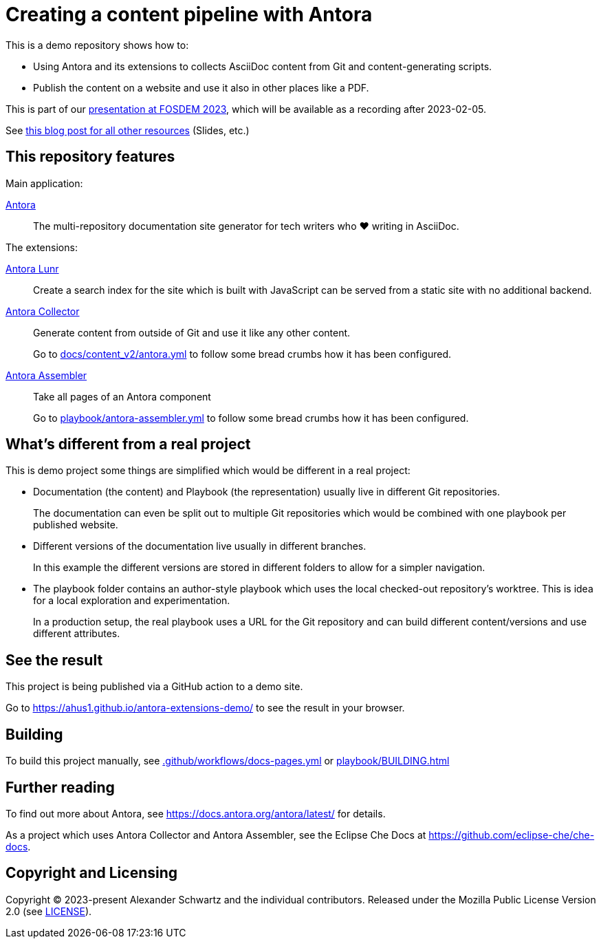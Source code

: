 = Creating a content pipeline with Antora

This is a demo repository shows how to:

* Using Antora and its extensions to collects AsciiDoc content from Git and content-generating scripts.
* Publish the content on a website and use it also in other places like a PDF.

This is part of our https://fosdem.org/2023/schedule/event/collab_antora/[presentation at FOSDEM 2023], which will be available as a recording after 2023-02-05.

See https://www.ahus1.de/post/content-pipeline-antora[this blog post for all other resources] (Slides, etc.)

== This repository features

Main application:

https://antora.org/[Antora]::
The multi-repository documentation site generator for tech writers who ♥ writing in AsciiDoc.

The extensions:

https://gitlab.com/antora/antora-lunr-extension[Antora Lunr]:: Create a search index for the site which is built with JavaScript can be served from a static site with no additional backend.

https://gitlab.com/antora/antora-collector-extension[Antora Collector]:: Generate content from outside of Git and use it like any other content.
+
Go to xref:docs/content_v2/antora.yml[] to follow some bread crumbs how it has been configured.

https://gitlab.com/antora/antora-assembler[Antora Assembler]:: Take all pages of an Antora component
+
Go to xref:playbook/antora-assembler.yml[] to follow some bread crumbs how it has been configured.

== What's different from a real project

This is demo project some things are simplified which would be different in a real project:

* Documentation (the content) and Playbook (the representation) usually live in different Git repositories.
+
The documentation can even be split out to multiple Git repositories which would be combined with one playbook per published website.

* Different versions of the documentation live usually in different branches.
+
In this example the different versions are stored in different folders to allow for a simpler navigation.

* The playbook folder contains an author-style playbook which uses the local checked-out repository's worktree.
This is idea for a local exploration and experimentation.
+
In a production setup, the real playbook uses a URL for the Git repository and can build different content/versions and use different attributes.

== See the result

This project is being published via a GitHub action to a demo site.

Go to https://ahus1.github.io/antora-extensions-demo/ to see the result in your browser.

== Building

To build this project manually, see xref:.github/workflows/docs-pages.yml[] or xref:playbook/BUILDING.adoc[]

== Further reading

To find out more about Antora, see https://docs.antora.org/antora/latest/ for details.

As a project which uses Antora Collector and Antora Assembler, see the Eclipse Che Docs at https://github.com/eclipse-che/che-docs.

== Copyright and Licensing

Copyright (C) 2023-present Alexander Schwartz and the individual contributors.
Released under the Mozilla Public License Version 2.0 (see link:LICENSE[LICENSE]).
